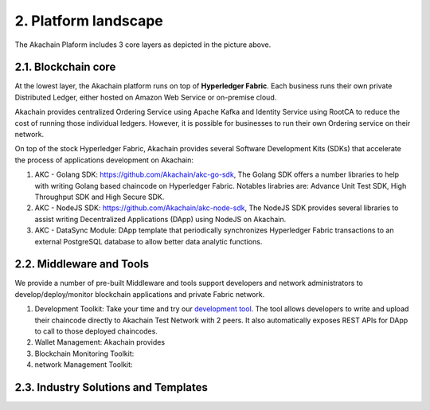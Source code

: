 2. Platform landscape
=====================
.. image:: images/services.png 
            :height: 400px


The Akachain Plaform includes 3 core layers as depicted in the picture above.

2.1. Blockchain core
--------------------

At the lowest layer, the Akachain platform runs on top of **Hyperledger Fabric**. 
Each business runs their own private Distributed Ledger, either hosted on Amazon Web Service or on-premise cloud. 

Akachain provides centralized Ordering Service using Apache Kafka and Identity Service using RootCA to reduce the cost of running those individual ledgers. However, it is possible for businesses to run their own Ordering service on their network.

On top of the stock Hyperledger Fabric, Akachain provides several Software Development Kits (SDKs) that accelerate the process of applications development on Akachain:

1. AKC - Golang SDK: https://github.com/Akachain/akc-go-sdk, The Golang SDK offers a number libraries to help with writing Golang based chaincode on Hyperledger Fabric. Notables lirabries are: Advance Unit Test SDK, High Throughput SDK and High Secure SDK.

2. AKC - NodeJS SDK: https://github.com/Akachain/akc-node-sdk, The NodeJS SDK provides several libraries to assist writing Decentralized Applications (DApp) using NodeJS on Akachain. 

3. AKC - DataSync Module: DApp template that periodically synchronizes Hyperledger Fabric transactions to an external PostgreSQL database to allow better data analytic functions.

2.2. Middleware and Tools
-------------------------

We provide a number of pre-built Middleware and tools support developers and network administrators to develop/deploy/monitor blockchain applications and private Fabric network.

1. Development Toolkit: Take your time and try our `development tool <https://accounts.akachain.io/login?redirectUrl=https://dev.akachain.io&description=Development%20Tool>`_. The tool allows developers to write and upload their chaincode directly to Akachain Test Network with 2 peers. It also automatically exposes REST APIs for DApp to call to those deployed chaincodes.
2. Wallet Management: Akachain provides 
3. Blockchain Monitoring Toolkit:
4. network Management Toolkit:

2.3. Industry Solutions and Templates
-------------------------------------